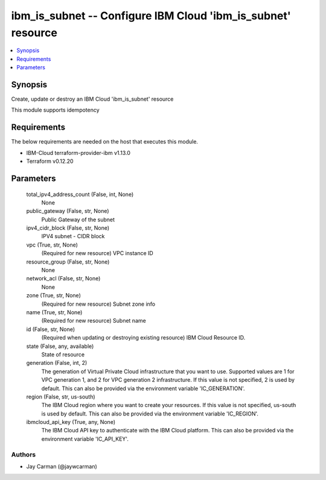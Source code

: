 
ibm_is_subnet -- Configure IBM Cloud 'ibm_is_subnet' resource
=============================================================

.. contents::
   :local:
   :depth: 1


Synopsis
--------

Create, update or destroy an IBM Cloud 'ibm_is_subnet' resource

This module supports idempotency



Requirements
------------
The below requirements are needed on the host that executes this module.

- IBM-Cloud terraform-provider-ibm v1.13.0
- Terraform v0.12.20



Parameters
----------

  total_ipv4_address_count (False, int, None)
    None


  public_gateway (False, str, None)
    Public Gateway of the subnet


  ipv4_cidr_block (False, str, None)
    IPV4 subnet - CIDR block


  vpc (True, str, None)
    (Required for new resource) VPC instance ID


  resource_group (False, str, None)
    None


  network_acl (False, str, None)
    None


  zone (True, str, None)
    (Required for new resource) Subnet zone info


  name (True, str, None)
    (Required for new resource) Subnet name


  id (False, str, None)
    (Required when updating or destroying existing resource) IBM Cloud Resource ID.


  state (False, any, available)
    State of resource


  generation (False, int, 2)
    The generation of Virtual Private Cloud infrastructure that you want to use. Supported values are 1 for VPC generation 1, and 2 for VPC generation 2 infrastructure. If this value is not specified, 2 is used by default. This can also be provided via the environment variable 'IC_GENERATION'.


  region (False, str, us-south)
    The IBM Cloud region where you want to create your resources. If this value is not specified, us-south is used by default. This can also be provided via the environment variable 'IC_REGION'.


  ibmcloud_api_key (True, any, None)
    The IBM Cloud API key to authenticate with the IBM Cloud platform. This can also be provided via the environment variable 'IC_API_KEY'.













Authors
~~~~~~~

- Jay Carman (@jaywcarman)

